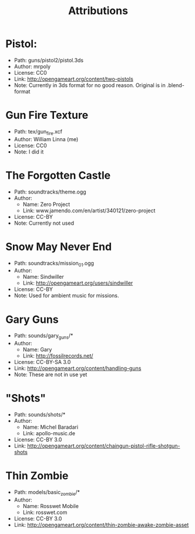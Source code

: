 #+TITLE: Attributions

* Pistol:
  - Path: guns/pistol2/pistol.3ds
  - Author: mrpoly
  - License: CC0
  - Link: http://opengameart.org/content/two-pistols
  - Note: Currently in 3ds format for no good reason. Original is in
    .blend-format


* Gun Fire Texture
  - Path: tex/gun_fire.xcf
  - Author: William Linna (me)
  - License: CC0
  - Note: I did it

* The Forgotten Castle
  - Path: soundtracks/theme.ogg
  - Author:
    - Name: Zero Project
    - Link: www.jamendo.com/en/artist/340121/zero-project
  - License: CC-BY
  - Note: Currently not used

* Snow May Never End
  - Path: soundtracks/mission_01.ogg
  - Author:
    - Name: Sindwiller
    - Link: http://opengameart.org/users/sindwiller
  - License: CC-BY
  - Note: Used for ambient music for missions.
* Gary Guns
  - Path: sounds/gary_guns/*
  - Author:
    - Name: Gary
    - Link: http://fossilrecords.net/
  - License: CC-BY-SA 3.0
  - Link: http://opengameart.org/content/handling-guns
  - Note: These are not in use yet

* "Shots"
  - Path: sounds/shots/*
  - Author:
    - Name: Michel Baradari
    - Link: apollo-music.de
  - License: CC-BY 3.0
  - Link: http://opengameart.org/content/chaingun-pistol-rifle-shotgun-shots

* Thin Zombie
  - Path: models/basic_zombie/*
  - Author:
    - Name: Rosswet Mobile
    - Link: rosswet.com
  - License: CC-BY 3.0
  - Link: http://opengameart.org/content/thin-zombie-awake-zombie-asset
